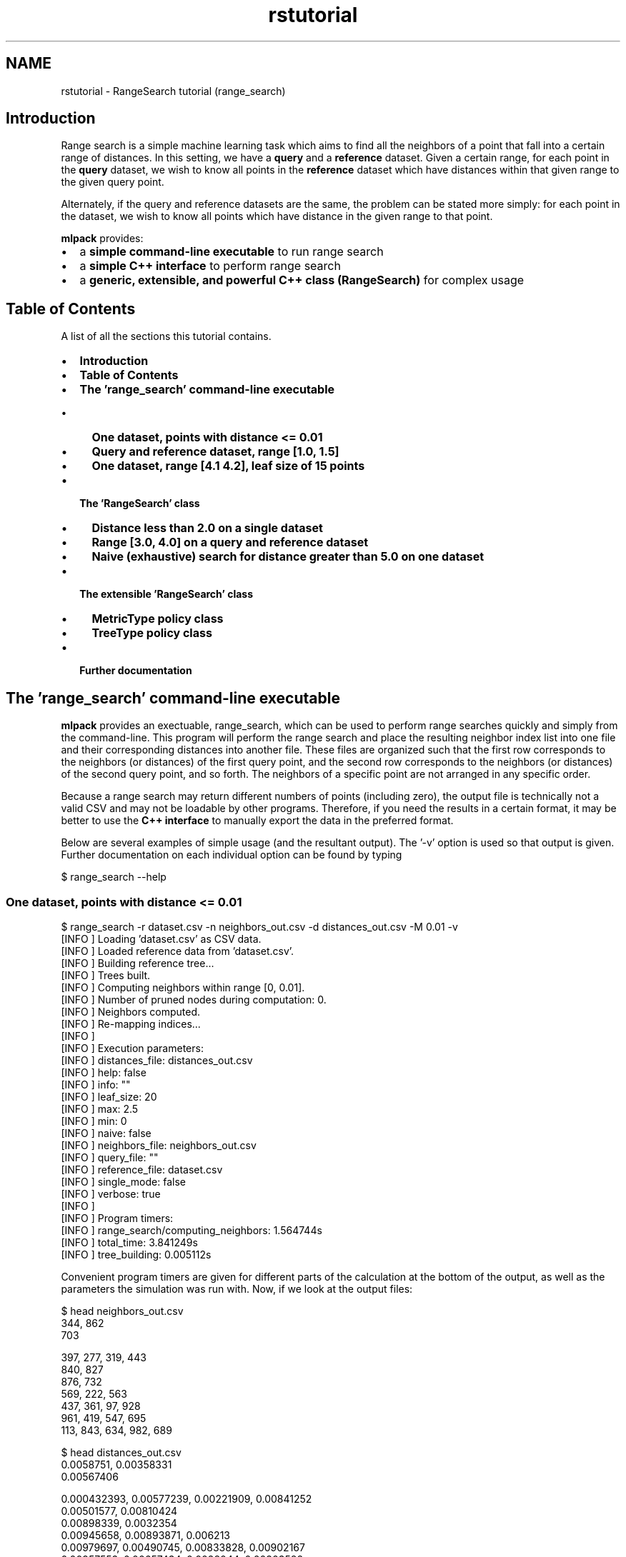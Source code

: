 .TH "rstutorial" 3 "Sat Mar 14 2015" "Version 1.0.12" "mlpack" \" -*- nroff -*-
.ad l
.nh
.SH NAME
rstutorial \- RangeSearch tutorial (range_search) 

.SH "Introduction"
.PP
Range search is a simple machine learning task which aims to find all the neighbors of a point that fall into a certain range of distances\&. In this setting, we have a \fBquery\fP and a \fBreference\fP dataset\&. Given a certain range, for each point in the \fBquery\fP dataset, we wish to know all points in the \fBreference\fP dataset which have distances within that given range to the given query point\&.
.PP
Alternately, if the query and reference datasets are the same, the problem can be stated more simply: for each point in the dataset, we wish to know all points which have distance in the given range to that point\&.
.PP
\fBmlpack\fP provides:
.PP
.IP "\(bu" 2
a \fBsimple command-line executable\fP to run range search
.IP "\(bu" 2
a \fBsimple C++ interface\fP to perform range search
.IP "\(bu" 2
a \fBgeneric, extensible, and powerful C++ class (RangeSearch)\fP for complex usage
.PP
.SH "Table of Contents"
.PP
A list of all the sections this tutorial contains\&.
.PP
.IP "\(bu" 2
\fBIntroduction\fP
.IP "\(bu" 2
\fBTable of Contents\fP
.IP "\(bu" 2
\fBThe 'range_search' command-line executable\fP
.IP "  \(bu" 4
\fBOne dataset, points with distance <= 0\&.01\fP
.IP "  \(bu" 4
\fBQuery and reference dataset, range [1\&.0, 1\&.5]\fP
.IP "  \(bu" 4
\fBOne dataset, range [4\&.1 4\&.2], leaf size of 15 points\fP
.PP

.IP "\(bu" 2
\fBThe 'RangeSearch' class\fP
.IP "  \(bu" 4
\fBDistance less than 2\&.0 on a single dataset\fP
.IP "  \(bu" 4
\fBRange [3\&.0, 4\&.0] on a query and reference dataset\fP
.IP "  \(bu" 4
\fBNaive (exhaustive) search for distance greater than 5\&.0 on one dataset\fP
.PP

.IP "\(bu" 2
\fBThe extensible 'RangeSearch' class\fP
.IP "  \(bu" 4
\fBMetricType policy class\fP
.IP "  \(bu" 4
\fBTreeType policy class\fP
.PP

.IP "\(bu" 2
\fBFurther documentation\fP
.PP
.SH "The 'range_search' command-line executable"
.PP
\fBmlpack\fP provides an exectuable, range_search, which can be used to perform range searches quickly and simply from the command-line\&. This program will perform the range search and place the resulting neighbor index list into one file and their corresponding distances into another file\&. These files are organized such that the first row corresponds to the neighbors (or distances) of the first query point, and the second row corresponds to the neighbors (or distances) of the second query point, and so forth\&. The neighbors of a specific point are not arranged in any specific order\&.
.PP
Because a range search may return different numbers of points (including zero), the output file is technically not a valid CSV and may not be loadable by other programs\&. Therefore, if you need the results in a certain format, it may be better to use the \fBC++ interface\fP to manually export the data in the preferred format\&.
.PP
Below are several examples of simple usage (and the resultant output)\&. The '-v' option is used so that output is given\&. Further documentation on each individual option can be found by typing
.PP
.PP
.nf
$ range_search --help
.fi
.PP
.SS "One dataset, points with distance <= 0\&.01"
.PP
.nf
$ range_search -r dataset\&.csv -n neighbors_out\&.csv -d distances_out\&.csv -M 0\&.01 -v
[INFO ] Loading 'dataset\&.csv' as CSV data\&.
[INFO ] Loaded reference data from 'dataset\&.csv'\&.
[INFO ] Building reference tree\&.\&.\&.
[INFO ] Trees built\&.
[INFO ] Computing neighbors within range [0, 0\&.01]\&.
[INFO ] Number of pruned nodes during computation: 0\&.
[INFO ] Neighbors computed\&.
[INFO ] Re-mapping indices\&.\&.\&.
[INFO ]
[INFO ] Execution parameters:
[INFO ]   distances_file: distances_out\&.csv
[INFO ]   help: false
[INFO ]   info: ""
[INFO ]   leaf_size: 20
[INFO ]   max: 2\&.5
[INFO ]   min: 0
[INFO ]   naive: false
[INFO ]   neighbors_file: neighbors_out\&.csv
[INFO ]   query_file: ""
[INFO ]   reference_file: dataset\&.csv
[INFO ]   single_mode: false
[INFO ]   verbose: true
[INFO ]
[INFO ] Program timers:
[INFO ]   range_search/computing_neighbors: 1\&.564744s
[INFO ]   total_time: 3\&.841249s
[INFO ]   tree_building: 0\&.005112s
.fi
.PP
.PP
Convenient program timers are given for different parts of the calculation at the bottom of the output, as well as the parameters the simulation was run with\&. Now, if we look at the output files:
.PP
.PP
.nf
$ head neighbors_out\&.csv
344, 862
703

397, 277, 319, 443
840, 827
876, 732
569, 222, 563
437, 361, 97, 928
961, 419, 547, 695
113, 843, 634, 982, 689

$ head distances_out\&.csv
0\&.0058751, 0\&.00358331
0\&.00567406

0\&.000432393, 0\&.00577239, 0\&.00221909, 0\&.00841252
0\&.00501577, 0\&.00810424
0\&.00898339, 0\&.0032354
0\&.00945658, 0\&.00893871, 0\&.006213
0\&.00979697, 0\&.00490745, 0\&.00833828, 0\&.00902167
0\&.00957553, 0\&.00657434, 0\&.0028044, 0\&.00303588
0\&.00199936, 0\&.00843088, 0\&.00968861, 0\&.00159429, 0\&.00539645
.fi
.PP
.PP
We can see that points 344 and 862 are within distance 0\&.01 of point 0\&. We can also see that point 2 has no points within a distance of 0\&.01 -- that line is empty\&.
.SS "Query and reference dataset, range [1\&.0, 1\&.5]"
.PP
.nf
$ range_search -q query_dataset\&.csv -r reference_dataset\&.csv -n \
> neighbors_out\&.csv -d distances_out\&.csv -m 1\&.0 -M 1\&.5 -v
[INFO ] Loading 'dataset\&.csv' as CSV data\&.
[INFO ] Loaded reference data from 'dataset\&.csv'\&.
[INFO ] Building reference tree\&.\&.\&.
[INFO ] Loading 'dataset\&.csv' as CSV data\&.
[INFO ] Loaded query data from 'dataset\&.csv'\&.
[INFO ] Building query tree\&.\&.\&.
[INFO ] Tree built\&.
[INFO ] Computing neighbors within range [1, 1\&.5]\&.
[INFO ] Number of pruned nodes during computation: 1110\&.
[INFO ] Neighbors computed\&.
[INFO ] Re-mapping indices\&.\&.\&.
[INFO ]
[INFO ] Execution parameters:
[INFO ]   distances_file: distances_out\&.csv
[INFO ]   help: false
[INFO ]   info: ""
[INFO ]   leaf_size: 20
[INFO ]   max: 1\&.5
[INFO ]   min: 1
[INFO ]   naive: false
[INFO ]   neighbors_file: neighbors_out\&.csv
[INFO ]   query_file: dataset\&.csv
[INFO ]   reference_file: dataset\&.csv
[INFO ]   single_mode: false
[INFO ]   verbose: true
[INFO ]
[INFO ] Program timers:
[INFO ]   range_search/computing_neighbors: 0\&.466848s
[INFO ]   total_time: 0\&.725183s
[INFO ]   tree_building: 0\&.004769s
.fi
.PP
.SS "One dataset, range [4\&.1 4\&.2], leaf size of 15 points"
The \fBmlpack\fP implementation of range search is a dual-tree algorithm; when $kd$-trees are used, the leaf size of the tree can be changed\&. Depending on the characteristics of the dataset, a larger or smaller leaf size can provide faster computation\&. The leaf size is modifiable through the command-line interface, as shown below\&.
.PP
.PP
.nf
$ range_search -r dataset\&.csv -n neighbors_out\&.csv -d distances_out\&.csv -m 4\&.1 \
> -M 4\&.2 -l 15 -v
[INFO ] Loading 'dataset\&.csv' as CSV data\&.
[INFO ] Loaded reference data from 'dataset\&.csv'\&.
[INFO ] Building reference tree\&.\&.\&.
[INFO ] Trees built\&.
[INFO ] Computing neighbors within range [4\&.1, 4\&.2]\&.
[INFO ] Number of pruned nodes during computation: 1\&.
[INFO ] Neighbors computed\&.
[INFO ] Re-mapping indices\&.\&.\&.
[INFO ]
[INFO ] Execution parameters:
[INFO ]   distances_file: distances_out\&.csv
[INFO ]   help: false
[INFO ]   info: ""
[INFO ]   leaf_size: 20
[INFO ]   max: 4\&.2
[INFO ]   min: 4\&.1
[INFO ]   naive: false
[INFO ]   neighbors_file: neighbors_out\&.csv
[INFO ]   query_file: ""
[INFO ]   reference_file: dataset\&.csv
[INFO ]   single_mode: false
[INFO ]   verbose: true
[INFO ]
[INFO ] Program timers:
[INFO ]   range_search/computing_neighbors: 0\&.003857s
[INFO ]   total_time: 0\&.056154s
[INFO ]   tree_building: 0\&.004831s
.fi
.PP
.PP
Further documentation on options should be found by using the --help option\&.
.SH "The 'RangeSearch' class"
.PP
The 'RangeSearch' class is an extensible template class which allows a high level of flexibility\&. However, all of the template arguments have default parameters, allowing a user to simply use 'RangeSearch<>' for simple usage without worrying about the exact necessary template parameters\&.
.PP
The class bears many similarities to the \fBNeighborSearch\fP class; usage generally consists of calling the constructor with one or two datasets, and then calling the 'Search()' method to perform the actual range search\&.
.PP
The 'Search()' method stores the results in two vector-of-vector objects\&. This is necessary because each query point may have a different number of neighbors in the specified distance range\&. The structure of those two objects is very similar to the output files --neighbors_file and --distances_file for the CLI interface (see above)\&. A handful of examples of simple usage of the RangeSearch class are given below\&.
.PP
Using the AllkNN class is particularly simple; first, the object must be constructed and given a dataset\&. Then, the method is run, and two matrices are returned: one which holds the indices of the nearest neighbors, and one which holds the distances of the nearest neighbors\&. These are of the same structure as the output --neighbors_file and --reference_file for the CLI interface (see above)\&. A handful of examples of simple usage of the AllkNN class are given below\&.
.SS "Distance less than 2\&.0 on a single dataset"
.PP
.nf
#include <mlpack/methods/range_search/range_search\&.hpp>

using namespace mlpack::range;

// Our dataset matrix, which is column-major\&.
extern arma::mat data;

RangeSearch<> a(data);

// The vector-of-vector objects we will store output in\&.
std::vector<std::vector<size_t> > resultingNeighbors;
std::vector<std::vector<double> > resultingDistances;

// The range we will use\&.
math::Range r(0\&.0, 2\&.0); // [0\&.0, 2\&.0]\&.

a\&.Search(r, resultingNeighbors, resultingDistances);
.fi
.PP
.PP
The output of the search is stored in resultingNeighbors and resultingDistances\&.
.SS "Range [3\&.0, 4\&.0] on a query and reference dataset"
.PP
.nf
#include <mlpack/methods/range_search/range_search\&.hpp>

using namespace mlpack::range;

// Our dataset matrices, which are column-major\&.
extern arma::mat queryData, referenceData;

RangeSearch<> a(referenceData, queryData);

// The vector-of-vector objects we will store output in\&.
std::vector<std::vector<size_t> > resultingNeighbors;
std::vector<std::vector<double> > resultingDistances;

// The range we will use\&.
math::Range r(3\&.0, 4\&.0); // [3\&.0, 4\&.0]\&.

a\&.Search(r, resultingNeighbors, resultingDistances);
.fi
.PP
.SS "Naive (exhaustive) search for distance greater than 5\&.0 on one dataset"
This example uses the O(n^2) naive search (not the tree-based search)\&.
.PP
.PP
.nf
#include <mlpack/methods/range_search/range_search\&.hpp>

using namespace mlpack::range;

// Our dataset matrix, which is column-major\&.
extern arma::mat dataset;

// The 'true' option indicates that we will use naive calculation\&.
RangeSearch<> a(dataset, true);

// The vector-of-vector objects we will store output in\&.
std::vector<std::vector<size_t> > resultingNeighbors;
std::vector<std::vector<double> > resultingDistances;

// The range we will use\&.  The upper bound is DBL_MAX\&.
math::Range r(5\&.0, DBL_MAX); // [5\&.0, inf)\&.

a\&.Search(r, resultingNeighbors, resultingDistances);
.fi
.PP
.PP
Needless to say, naive search can be very slow\&.\&.\&.
.SH "The extensible 'RangeSearch' class"
.PP
Similar to the \fBNeighborSearch class\fP, the RangeSearch class is very extensible, having the following template arguments:
.PP
.PP
.nf
template<
  typename MetricType = mlpack::metric::EuclideanDistance,
  typename TreeType = mlpack::tree::BinarySpaceTree<bound::HRectBound<2>,
                                                    tree::EmptyStatistic>
>
class RangeSearch;
.fi
.PP
.PP
By choosing different components for each of these template classes, a very arbitrary range searching object can be constructed\&.
.SS "MetricType policy class"
The MetricType policy class allows the range search to take place in any arbitrary metric space\&. The \fBmlpack::metric::LMetric\fP class is a good example implementation\&. A MetricType class must provide the following functions:
.PP
.PP
.nf
// Empty constructor is required\&.
MetricType();

// Compute the distance between two points\&.
template<typename VecType>
double Evaluate(const VecType& a, const VecType& b);
.fi
.PP
.PP
Internally, the RangeSearch class keeps an instantiated MetricType class (which can be given in the constructor)\&. This is useful for a metric like the Mahalanobis distance (\fBmlpack::metric::MahalanobisDistance\fP), which must store state (the covariance matrix)\&. Therefore, you can write a non-static MetricType class and use it seamlessly with RangeSearch\&.
.SS "TreeType policy class"
The RangeSearch class also allows a custom tree to be used\&. The standard \fBmlpack\fP tree, \fBmlpack::tree::BinarySpaceTree\fP, is also highly extensible in its own right, and its documentation should be consulted for more information\&.
.PP
A simple usage of the TreeType policy could be to use a different type of bound with the existing \fBmlpack::tree::BinarySpaceTree\fP class\&. For instance, you could use a ball bound instead of a rectangular bound:
.PP
.PP
.nf
// Construct a RangeSearch object with ball bounds\&.
RangeSearch<
  metric::EuclideanDistance,
  tree::BinarySpaceTree<bound::BallBound<2>,
                        EmptyStatistic>
> rangeSearch(dataset);
.fi
.PP
.PP
Unlike the \fBNeighborSearch class\fP, the RangeSearch class does not make use of tree statistics; therefore, the EmptyStatistic class should be used for the StatisticType parameter of the BinarySpaceTree (but this is not technically necessary -- RangeSearch simply makes no use of the tree statistic)\&.
.PP
It is also possible to use a completely different type of tree\&. The example below shows the use of the RangeSearch class with the \fBmlpack::tree::CoverTree\fP class (which has the EmptyStatistic statistic type as a default, so we do not need to specify that)\&.
.PP
.PP
.nf
// Construct a RangeSearch object that uses cover trees\&.
RangeSearch<tree::CoverTree<> > rangeSearch(dataset);
.fi
.PP
.SH "Further documentation"
.PP
For further documentation on the RangeSearch class, consult the \fBcomplete API documentation\fP\&. 
